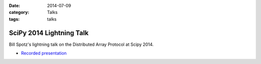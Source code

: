 :date: 2014-07-09
:category: Talks
:tags: talks

SciPy 2014 Lightning Talk
=========================

Bill Spotz's lightning talk on the Distributed Array Protocol at Scipy 2014.

* `Recorded presentation`_
 
.. _Recorded presentation: https://youtu.be/JDrhn0-r9Eg?list=PLYx7XA2nY5GfuhCvStxgbynFNrxr3VFog&t=1942
